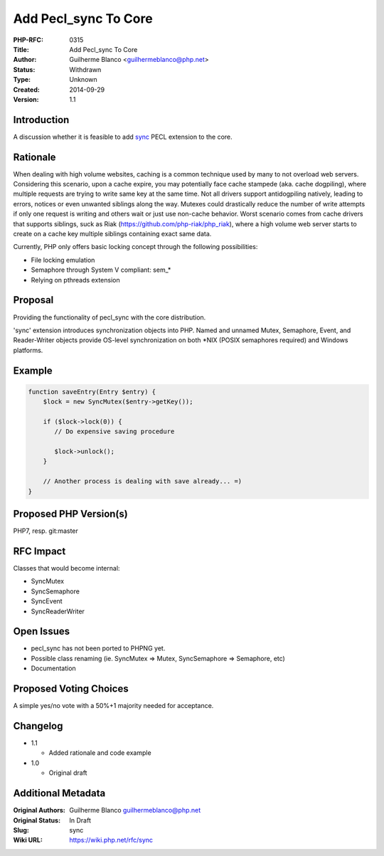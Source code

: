 Add Pecl_sync To Core
=====================

:PHP-RFC: 0315
:Title: Add Pecl_sync To Core
:Author: Guilherme Blanco <guilhermeblanco@php.net>
:Status: Withdrawn
:Type: Unknown
:Created: 2014-09-29
:Version: 1.1

Introduction
------------

A discussion whether it is feasible to add
`sync <http://pecl.php.net/package/sync>`__ PECL extension to the core.

Rationale
---------

When dealing with high volume websites, caching is a common technique
used by many to not overload web servers. Considering this scenario,
upon a cache expire, you may potentially face cache stampede (aka. cache
dogpiling), where multiple requests are trying to write same key at the
same time. Not all drivers support antidogpiling natively, leading to
errors, notices or even unwanted siblings along the way. Mutexes could
drastically reduce the number of write attempts if only one request is
writing and others wait or just use non-cache behavior. Worst scenario
comes from cache drivers that supports siblings, suck as Riak
(https://github.com/php-riak/php_riak), where a high volume web server
starts to create on a cache key multiple siblings containing exact same
data.

Currently, PHP only offers basic locking concept through the following
possibilities:

-  File locking emulation
-  Semaphore through System V compliant: sem_\*
-  Relying on pthreads extension

Proposal
--------

Providing the functionality of pecl_sync with the core distribution.

'sync' extension introduces synchronization objects into PHP. Named and
unnamed Mutex, Semaphore, Event, and Reader-Writer objects provide
OS-level synchronization on both \*NIX (POSIX semaphores required) and
Windows platforms.

Example
-------

.. code:: php

   function saveEntry(Entry $entry) {
       $lock = new SyncMutex($entry->getKey());

       if ($lock->lock(0)) {
          // Do expensive saving procedure

          $lock->unlock();
       }

       // Another process is dealing with save already... =)
   }

Proposed PHP Version(s)
-----------------------

PHP7, resp. git:master

RFC Impact
----------

Classes that would become internal:

-  SyncMutex
-  SyncSemaphore
-  SyncEvent
-  SyncReaderWriter

Open Issues
-----------

-  pecl_sync has not been ported to PHPNG yet.
-  Possible class renaming (ie. SyncMutex => Mutex, SyncSemaphore =>
   Semaphore, etc)
-  Documentation

Proposed Voting Choices
-----------------------

A simple yes/no vote with a 50%+1 majority needed for acceptance.

Changelog
---------

-  1.1

   -  Added rationale and code example

-  1.0

   -  Original draft

Additional Metadata
-------------------

:Original Authors: Guilherme Blanco guilhermeblanco@php.net
:Original Status: In Draft
:Slug: sync
:Wiki URL: https://wiki.php.net/rfc/sync
